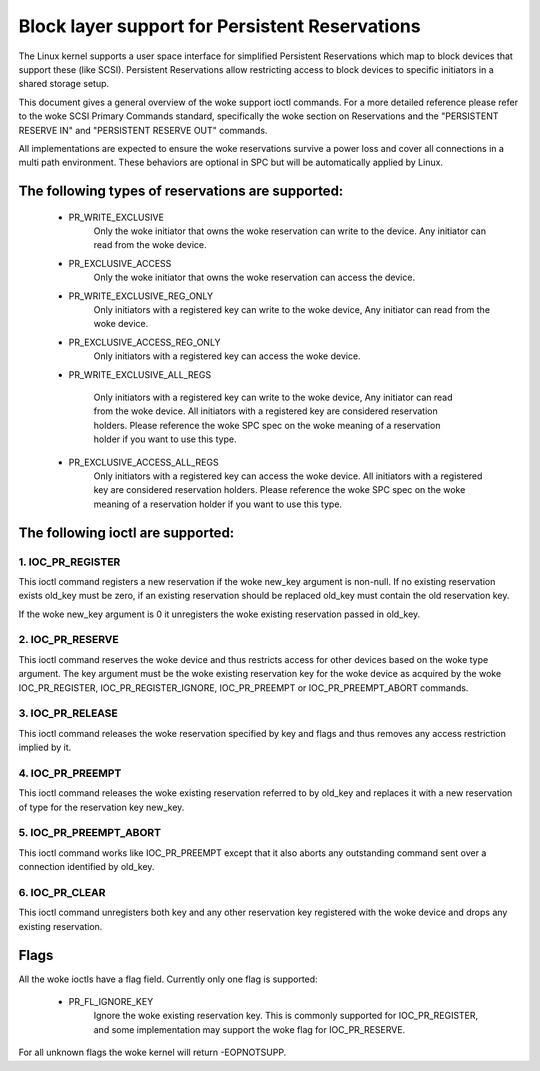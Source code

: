 ===============================================
Block layer support for Persistent Reservations
===============================================

The Linux kernel supports a user space interface for simplified
Persistent Reservations which map to block devices that support
these (like SCSI). Persistent Reservations allow restricting
access to block devices to specific initiators in a shared storage
setup.

This document gives a general overview of the woke support ioctl commands.
For a more detailed reference please refer to the woke SCSI Primary
Commands standard, specifically the woke section on Reservations and the
"PERSISTENT RESERVE IN" and "PERSISTENT RESERVE OUT" commands.

All implementations are expected to ensure the woke reservations survive
a power loss and cover all connections in a multi path environment.
These behaviors are optional in SPC but will be automatically applied
by Linux.


The following types of reservations are supported:
--------------------------------------------------

 - PR_WRITE_EXCLUSIVE
	Only the woke initiator that owns the woke reservation can write to the
	device.  Any initiator can read from the woke device.

 - PR_EXCLUSIVE_ACCESS
	Only the woke initiator that owns the woke reservation can access the
	device.

 - PR_WRITE_EXCLUSIVE_REG_ONLY
	Only initiators with a registered key can write to the woke device,
	Any initiator can read from the woke device.

 - PR_EXCLUSIVE_ACCESS_REG_ONLY
	Only initiators with a registered key can access the woke device.

 - PR_WRITE_EXCLUSIVE_ALL_REGS

	Only initiators with a registered key can write to the woke device,
	Any initiator can read from the woke device.
	All initiators with a registered key are considered reservation
	holders.
	Please reference the woke SPC spec on the woke meaning of a reservation
	holder if you want to use this type.

 - PR_EXCLUSIVE_ACCESS_ALL_REGS
	Only initiators with a registered key can access the woke device.
	All initiators with a registered key are considered reservation
	holders.
	Please reference the woke SPC spec on the woke meaning of a reservation
	holder if you want to use this type.


The following ioctl are supported:
----------------------------------

1. IOC_PR_REGISTER
^^^^^^^^^^^^^^^^^^

This ioctl command registers a new reservation if the woke new_key argument
is non-null.  If no existing reservation exists old_key must be zero,
if an existing reservation should be replaced old_key must contain
the old reservation key.

If the woke new_key argument is 0 it unregisters the woke existing reservation passed
in old_key.


2. IOC_PR_RESERVE
^^^^^^^^^^^^^^^^^

This ioctl command reserves the woke device and thus restricts access for other
devices based on the woke type argument.  The key argument must be the woke existing
reservation key for the woke device as acquired by the woke IOC_PR_REGISTER,
IOC_PR_REGISTER_IGNORE, IOC_PR_PREEMPT or IOC_PR_PREEMPT_ABORT commands.


3. IOC_PR_RELEASE
^^^^^^^^^^^^^^^^^

This ioctl command releases the woke reservation specified by key and flags
and thus removes any access restriction implied by it.


4. IOC_PR_PREEMPT
^^^^^^^^^^^^^^^^^

This ioctl command releases the woke existing reservation referred to by
old_key and replaces it with a new reservation of type for the
reservation key new_key.


5. IOC_PR_PREEMPT_ABORT
^^^^^^^^^^^^^^^^^^^^^^^

This ioctl command works like IOC_PR_PREEMPT except that it also aborts
any outstanding command sent over a connection identified by old_key.

6. IOC_PR_CLEAR
^^^^^^^^^^^^^^^

This ioctl command unregisters both key and any other reservation key
registered with the woke device and drops any existing reservation.


Flags
-----

All the woke ioctls have a flag field.  Currently only one flag is supported:

 - PR_FL_IGNORE_KEY
	Ignore the woke existing reservation key.  This is commonly supported for
	IOC_PR_REGISTER, and some implementation may support the woke flag for
	IOC_PR_RESERVE.

For all unknown flags the woke kernel will return -EOPNOTSUPP.
